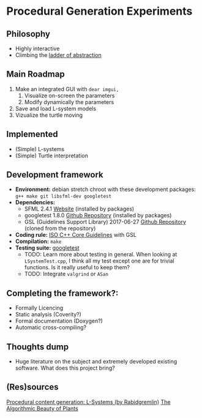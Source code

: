 * Procedural Generation Experiments
** Philosophy
  - Highly interactive
  - Climbing the [[http://worrydream.com/LadderOfAbstraction/][ladder of abstraction]]

** Main Roadmap
   1. Make an integrated GUI with =dear imgui,=
      1. Visualize on-screen the parameters
      2. Modify dynamically the parameters
   2. Save and load L-system models
   3. Vizualize the turtle moving

** Implemented
   - (Simple) L-systems
   - (Simple) Turtle interpretation

** Development framework
   - *Environment:* debian stretch chroot with these development packages: =g++ make git libsfml-dev googletest=
   - *Dependencies:*
     - SFML 2.4.1 [[https://www.sfml-dev.org/][Website]] (installed by packages)
     - googletest 1.8.0 [[https://github.com/google/googletest][Github Repository]] (installed by packages)
     - GSL (Guidelines Support Library) 2017-06-27 [[https://github.com/Microsoft/GSL][Github Repository]] (cloned from the repository)
   - *Coding rule:* [[https://github.com/isocpp/CppCoreGuidelines][ISO C++ Core Guidelines]] with GSL
   - *Compilation:* =make=
   - *Testing suite:* [[https://github.com/google/googletest/][googletest]]
     - TODO: Learn more about testing in general.
       When looking at =LSystemTest.cpp=, I think all my test except one are for trivial functions. Is it really useful to keep them?
     - TODO: Integrate =valgrind= or =ASan=

** Completing the framework?:
   - Formally Licencing
   - Static analysis (Coverity?)
   - Formal documentation (Doxygen?)
   - Automatic cross-compiling?

** Thoughts dump
  - Huge literature on the subject and extremely developed existing software. What does this project bring?

** (Res)sources
[[http://blog.rabidgremlin.com/2014/12/09/procedural-content-generation-l-systems/][Procedural content generation: L-Systems (by Rabidgremlin)]]
[[http://algorithmicbotany.org/papers/#abop][The Algorithmic Beauty of Plants]]
